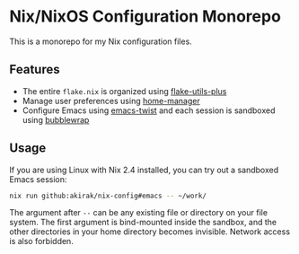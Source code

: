 * Nix/NixOS Configuration Monorepo
This is a monorepo for my Nix configuration files.
** Features
- The entire =flake.nix= is organized using [[https://github.com/gytis-ivaskevicius/flake-utils-plus][flake-utils-plus]]
- Manage user preferences using [[https://github.com/nix-community/home-manager][home-manager]]
- Configure Emacs using [[https://github.com/akirak/emacs-twist][emacs-twist]] and each session is sandboxed using [[https://github.com/containers/bubblewrap][bubblewrap]]
** Usage
If you are using Linux with Nix 2.4 installed, you can try out a sandboxed Emacs session:

#+begin_src sh
nix run github:akirak/nix-config#emacs -- ~/work/
#+end_src

The argument after =--= can be any existing file or directory on your file system.
The first argument is bind-mounted inside the sandbox, and the other directories in your home directory becomes invisible.
Network access is also forbidden.
